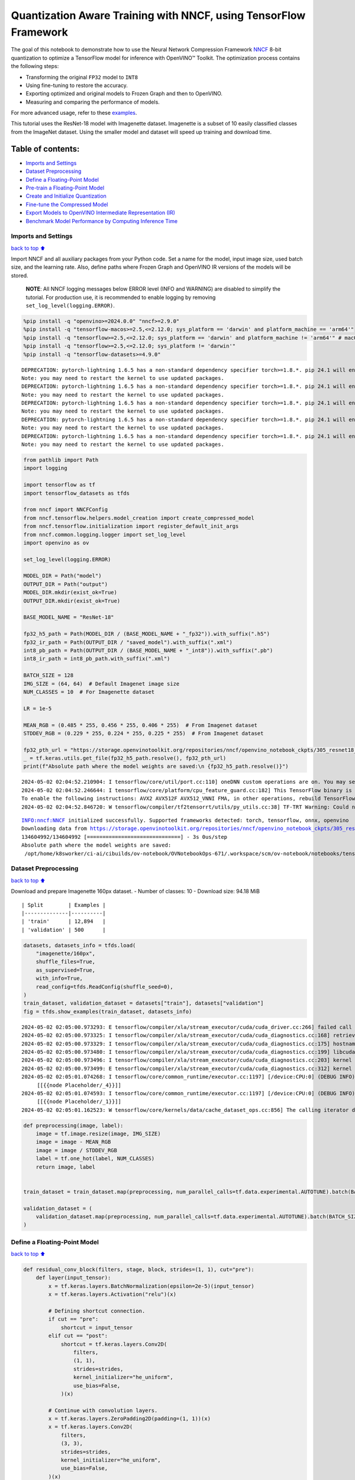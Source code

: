 Quantization Aware Training with NNCF, using TensorFlow Framework
=================================================================

The goal of this notebook to demonstrate how to use the Neural Network
Compression Framework `NNCF <https://github.com/openvinotoolkit/nncf>`__
8-bit quantization to optimize a TensorFlow model for inference with
OpenVINO™ Toolkit. The optimization process contains the following
steps:

-  Transforming the original ``FP32`` model to ``INT8``
-  Using fine-tuning to restore the accuracy.
-  Exporting optimized and original models to Frozen Graph and then to
   OpenVINO.
-  Measuring and comparing the performance of models.

For more advanced usage, refer to these
`examples <https://github.com/openvinotoolkit/nncf/tree/develop/examples>`__.

This tutorial uses the ResNet-18 model with Imagenette dataset.
Imagenette is a subset of 10 easily classified classes from the ImageNet
dataset. Using the smaller model and dataset will speed up training and
download time.

Table of contents:
^^^^^^^^^^^^^^^^^^

-  `Imports and Settings <#imports-and-settings>`__
-  `Dataset Preprocessing <#dataset-preprocessing>`__
-  `Define a Floating-Point Model <#define-a-floating-point-model>`__
-  `Pre-train a Floating-Point
   Model <#pre-train-a-floating-point-model>`__
-  `Create and Initialize
   Quantization <#create-and-initialize-quantization>`__
-  `Fine-tune the Compressed Model <#fine-tune-the-compressed-model>`__
-  `Export Models to OpenVINO Intermediate Representation
   (IR) <#export-models-to-openvino-intermediate-representation-ir>`__
-  `Benchmark Model Performance by Computing Inference
   Time <#benchmark-model-performance-by-computing-inference-time>`__

Imports and Settings
--------------------

`back to top ⬆️ <#table-of-contents>`__

Import NNCF and all auxiliary packages from your Python code. Set a name
for the model, input image size, used batch size, and the learning rate.
Also, define paths where Frozen Graph and OpenVINO IR versions of the
models will be stored.

   **NOTE**: All NNCF logging messages below ERROR level (INFO and
   WARNING) are disabled to simplify the tutorial. For production use,
   it is recommended to enable logging by removing
   ``set_log_level(logging.ERROR)``.

.. code:: ipython3

    %pip install -q "openvino>=2024.0.0" "nncf>=2.9.0"
    %pip install -q "tensorflow-macos>=2.5,<=2.12.0; sys_platform == 'darwin' and platform_machine == 'arm64'"
    %pip install -q "tensorflow>=2.5,<=2.12.0; sys_platform == 'darwin' and platform_machine != 'arm64'" # macOS x86
    %pip install -q "tensorflow>=2.5,<=2.12.0; sys_platform != 'darwin'"
    %pip install -q "tensorflow-datasets>=4.9.0"


.. parsed-literal::

    DEPRECATION: pytorch-lightning 1.6.5 has a non-standard dependency specifier torch>=1.8.*. pip 24.1 will enforce this behaviour change. A possible replacement is to upgrade to a newer version of pytorch-lightning or contact the author to suggest that they release a version with a conforming dependency specifiers. Discussion can be found at https://github.com/pypa/pip/issues/12063
    Note: you may need to restart the kernel to use updated packages.
    DEPRECATION: pytorch-lightning 1.6.5 has a non-standard dependency specifier torch>=1.8.*. pip 24.1 will enforce this behaviour change. A possible replacement is to upgrade to a newer version of pytorch-lightning or contact the author to suggest that they release a version with a conforming dependency specifiers. Discussion can be found at https://github.com/pypa/pip/issues/12063
    Note: you may need to restart the kernel to use updated packages.
    DEPRECATION: pytorch-lightning 1.6.5 has a non-standard dependency specifier torch>=1.8.*. pip 24.1 will enforce this behaviour change. A possible replacement is to upgrade to a newer version of pytorch-lightning or contact the author to suggest that they release a version with a conforming dependency specifiers. Discussion can be found at https://github.com/pypa/pip/issues/12063
    Note: you may need to restart the kernel to use updated packages.
    DEPRECATION: pytorch-lightning 1.6.5 has a non-standard dependency specifier torch>=1.8.*. pip 24.1 will enforce this behaviour change. A possible replacement is to upgrade to a newer version of pytorch-lightning or contact the author to suggest that they release a version with a conforming dependency specifiers. Discussion can be found at https://github.com/pypa/pip/issues/12063
    Note: you may need to restart the kernel to use updated packages.
    DEPRECATION: pytorch-lightning 1.6.5 has a non-standard dependency specifier torch>=1.8.*. pip 24.1 will enforce this behaviour change. A possible replacement is to upgrade to a newer version of pytorch-lightning or contact the author to suggest that they release a version with a conforming dependency specifiers. Discussion can be found at https://github.com/pypa/pip/issues/12063
    Note: you may need to restart the kernel to use updated packages.


.. code:: ipython3

    from pathlib import Path
    import logging
    
    import tensorflow as tf
    import tensorflow_datasets as tfds
    
    from nncf import NNCFConfig
    from nncf.tensorflow.helpers.model_creation import create_compressed_model
    from nncf.tensorflow.initialization import register_default_init_args
    from nncf.common.logging.logger import set_log_level
    import openvino as ov
    
    set_log_level(logging.ERROR)
    
    MODEL_DIR = Path("model")
    OUTPUT_DIR = Path("output")
    MODEL_DIR.mkdir(exist_ok=True)
    OUTPUT_DIR.mkdir(exist_ok=True)
    
    BASE_MODEL_NAME = "ResNet-18"
    
    fp32_h5_path = Path(MODEL_DIR / (BASE_MODEL_NAME + "_fp32")).with_suffix(".h5")
    fp32_ir_path = Path(OUTPUT_DIR / "saved_model").with_suffix(".xml")
    int8_pb_path = Path(OUTPUT_DIR / (BASE_MODEL_NAME + "_int8")).with_suffix(".pb")
    int8_ir_path = int8_pb_path.with_suffix(".xml")
    
    BATCH_SIZE = 128
    IMG_SIZE = (64, 64)  # Default Imagenet image size
    NUM_CLASSES = 10  # For Imagenette dataset
    
    LR = 1e-5
    
    MEAN_RGB = (0.485 * 255, 0.456 * 255, 0.406 * 255)  # From Imagenet dataset
    STDDEV_RGB = (0.229 * 255, 0.224 * 255, 0.225 * 255)  # From Imagenet dataset
    
    fp32_pth_url = "https://storage.openvinotoolkit.org/repositories/nncf/openvino_notebook_ckpts/305_resnet18_imagenette_fp32_v1.h5"
    _ = tf.keras.utils.get_file(fp32_h5_path.resolve(), fp32_pth_url)
    print(f"Absolute path where the model weights are saved:\n {fp32_h5_path.resolve()}")


.. parsed-literal::

    2024-05-02 02:04:52.210904: I tensorflow/core/util/port.cc:110] oneDNN custom operations are on. You may see slightly different numerical results due to floating-point round-off errors from different computation orders. To turn them off, set the environment variable `TF_ENABLE_ONEDNN_OPTS=0`.
    2024-05-02 02:04:52.246644: I tensorflow/core/platform/cpu_feature_guard.cc:182] This TensorFlow binary is optimized to use available CPU instructions in performance-critical operations.
    To enable the following instructions: AVX2 AVX512F AVX512_VNNI FMA, in other operations, rebuild TensorFlow with the appropriate compiler flags.
    2024-05-02 02:04:52.846720: W tensorflow/compiler/tf2tensorrt/utils/py_utils.cc:38] TF-TRT Warning: Could not find TensorRT


.. parsed-literal::

    INFO:nncf:NNCF initialized successfully. Supported frameworks detected: torch, tensorflow, onnx, openvino
    Downloading data from https://storage.openvinotoolkit.org/repositories/nncf/openvino_notebook_ckpts/305_resnet18_imagenette_fp32_v1.h5
    134604992/134604992 [==============================] - 3s 0us/step
    Absolute path where the model weights are saved:
     /opt/home/k8sworker/ci-ai/cibuilds/ov-notebook/OVNotebookOps-671/.workspace/scm/ov-notebook/notebooks/tensorflow-quantization-aware-training/model/ResNet-18_fp32.h5


Dataset Preprocessing
---------------------

`back to top ⬆️ <#table-of-contents>`__

Download and prepare Imagenette 160px dataset. - Number of classes: 10 -
Download size: 94.18 MiB

::

   | Split        | Examples |
   |--------------|----------|
   | 'train'      | 12,894   |
   | 'validation' | 500      |

.. code:: ipython3

    datasets, datasets_info = tfds.load(
        "imagenette/160px",
        shuffle_files=True,
        as_supervised=True,
        with_info=True,
        read_config=tfds.ReadConfig(shuffle_seed=0),
    )
    train_dataset, validation_dataset = datasets["train"], datasets["validation"]
    fig = tfds.show_examples(train_dataset, datasets_info)


.. parsed-literal::

    2024-05-02 02:05:00.973293: E tensorflow/compiler/xla/stream_executor/cuda/cuda_driver.cc:266] failed call to cuInit: CUDA_ERROR_COMPAT_NOT_SUPPORTED_ON_DEVICE: forward compatibility was attempted on non supported HW
    2024-05-02 02:05:00.973325: I tensorflow/compiler/xla/stream_executor/cuda/cuda_diagnostics.cc:168] retrieving CUDA diagnostic information for host: iotg-dev-workstation-07
    2024-05-02 02:05:00.973329: I tensorflow/compiler/xla/stream_executor/cuda/cuda_diagnostics.cc:175] hostname: iotg-dev-workstation-07
    2024-05-02 02:05:00.973480: I tensorflow/compiler/xla/stream_executor/cuda/cuda_diagnostics.cc:199] libcuda reported version is: 470.223.2
    2024-05-02 02:05:00.973496: I tensorflow/compiler/xla/stream_executor/cuda/cuda_diagnostics.cc:203] kernel reported version is: 470.182.3
    2024-05-02 02:05:00.973499: E tensorflow/compiler/xla/stream_executor/cuda/cuda_diagnostics.cc:312] kernel version 470.182.3 does not match DSO version 470.223.2 -- cannot find working devices in this configuration
    2024-05-02 02:05:01.074268: I tensorflow/core/common_runtime/executor.cc:1197] [/device:CPU:0] (DEBUG INFO) Executor start aborting (this does not indicate an error and you can ignore this message): INVALID_ARGUMENT: You must feed a value for placeholder tensor 'Placeholder/_4' with dtype int64 and shape [1]
    	 [[{{node Placeholder/_4}}]]
    2024-05-02 02:05:01.074593: I tensorflow/core/common_runtime/executor.cc:1197] [/device:CPU:0] (DEBUG INFO) Executor start aborting (this does not indicate an error and you can ignore this message): INVALID_ARGUMENT: You must feed a value for placeholder tensor 'Placeholder/_1' with dtype string and shape [1]
    	 [[{{node Placeholder/_1}}]]
    2024-05-02 02:05:01.162523: W tensorflow/core/kernels/data/cache_dataset_ops.cc:856] The calling iterator did not fully read the dataset being cached. In order to avoid unexpected truncation of the dataset, the partially cached contents of the dataset  will be discarded. This can happen if you have an input pipeline similar to `dataset.cache().take(k).repeat()`. You should use `dataset.take(k).cache().repeat()` instead.



.. image:: tensorflow-quantization-aware-training-with-output_files/tensorflow-quantization-aware-training-with-output_6_1.png


.. code:: ipython3

    def preprocessing(image, label):
        image = tf.image.resize(image, IMG_SIZE)
        image = image - MEAN_RGB
        image = image / STDDEV_RGB
        label = tf.one_hot(label, NUM_CLASSES)
        return image, label
    
    
    train_dataset = train_dataset.map(preprocessing, num_parallel_calls=tf.data.experimental.AUTOTUNE).batch(BATCH_SIZE).prefetch(tf.data.experimental.AUTOTUNE)
    
    validation_dataset = (
        validation_dataset.map(preprocessing, num_parallel_calls=tf.data.experimental.AUTOTUNE).batch(BATCH_SIZE).prefetch(tf.data.experimental.AUTOTUNE)
    )

Define a Floating-Point Model
-----------------------------

`back to top ⬆️ <#table-of-contents>`__

.. code:: ipython3

    def residual_conv_block(filters, stage, block, strides=(1, 1), cut="pre"):
        def layer(input_tensor):
            x = tf.keras.layers.BatchNormalization(epsilon=2e-5)(input_tensor)
            x = tf.keras.layers.Activation("relu")(x)
    
            # Defining shortcut connection.
            if cut == "pre":
                shortcut = input_tensor
            elif cut == "post":
                shortcut = tf.keras.layers.Conv2D(
                    filters,
                    (1, 1),
                    strides=strides,
                    kernel_initializer="he_uniform",
                    use_bias=False,
                )(x)
    
            # Continue with convolution layers.
            x = tf.keras.layers.ZeroPadding2D(padding=(1, 1))(x)
            x = tf.keras.layers.Conv2D(
                filters,
                (3, 3),
                strides=strides,
                kernel_initializer="he_uniform",
                use_bias=False,
            )(x)
    
            x = tf.keras.layers.BatchNormalization(epsilon=2e-5)(x)
            x = tf.keras.layers.Activation("relu")(x)
            x = tf.keras.layers.ZeroPadding2D(padding=(1, 1))(x)
            x = tf.keras.layers.Conv2D(filters, (3, 3), kernel_initializer="he_uniform", use_bias=False)(x)
    
            # Add residual connection.
            x = tf.keras.layers.Add()([x, shortcut])
            return x
    
        return layer
    
    
    def ResNet18(input_shape=None):
        """Instantiates the ResNet18 architecture."""
        img_input = tf.keras.layers.Input(shape=input_shape, name="data")
    
        # ResNet18 bottom
        x = tf.keras.layers.BatchNormalization(epsilon=2e-5, scale=False)(img_input)
        x = tf.keras.layers.ZeroPadding2D(padding=(3, 3))(x)
        x = tf.keras.layers.Conv2D(64, (7, 7), strides=(2, 2), kernel_initializer="he_uniform", use_bias=False)(x)
        x = tf.keras.layers.BatchNormalization(epsilon=2e-5)(x)
        x = tf.keras.layers.Activation("relu")(x)
        x = tf.keras.layers.ZeroPadding2D(padding=(1, 1))(x)
        x = tf.keras.layers.MaxPooling2D((3, 3), strides=(2, 2), padding="valid")(x)
    
        # ResNet18 body
        repetitions = (2, 2, 2, 2)
        for stage, rep in enumerate(repetitions):
            for block in range(rep):
                filters = 64 * (2**stage)
                if block == 0 and stage == 0:
                    x = residual_conv_block(filters, stage, block, strides=(1, 1), cut="post")(x)
                elif block == 0:
                    x = residual_conv_block(filters, stage, block, strides=(2, 2), cut="post")(x)
                else:
                    x = residual_conv_block(filters, stage, block, strides=(1, 1), cut="pre")(x)
        x = tf.keras.layers.BatchNormalization(epsilon=2e-5)(x)
        x = tf.keras.layers.Activation("relu")(x)
    
        # ResNet18 top
        x = tf.keras.layers.GlobalAveragePooling2D()(x)
        x = tf.keras.layers.Dense(NUM_CLASSES)(x)
        x = tf.keras.layers.Activation("softmax")(x)
    
        # Create the model.
        model = tf.keras.models.Model(img_input, x)
    
        return model

.. code:: ipython3

    IMG_SHAPE = IMG_SIZE + (3,)
    fp32_model = ResNet18(input_shape=IMG_SHAPE)

Pre-train a Floating-Point Model
--------------------------------

`back to top ⬆️ <#table-of-contents>`__

Using NNCF for model compression assumes that the user has a pre-trained
model and a training pipeline.

   **NOTE** For the sake of simplicity of the tutorial, it is
   recommended to skip ``FP32`` model training and load the weights that
   are provided.

.. code:: ipython3

    # Load the floating-point weights.
    fp32_model.load_weights(fp32_h5_path)
    
    # Compile the floating-point model.
    fp32_model.compile(
        loss=tf.keras.losses.CategoricalCrossentropy(label_smoothing=0.1),
        metrics=[tf.keras.metrics.CategoricalAccuracy(name="acc@1")],
    )
    
    # Validate the floating-point model.
    test_loss, acc_fp32 = fp32_model.evaluate(
        validation_dataset,
        callbacks=tf.keras.callbacks.ProgbarLogger(stateful_metrics=["acc@1"]),
    )
    print(f"\nAccuracy of FP32 model: {acc_fp32:.3f}")


.. parsed-literal::

    2024-05-02 02:05:02.422681: I tensorflow/core/common_runtime/executor.cc:1197] [/device:CPU:0] (DEBUG INFO) Executor start aborting (this does not indicate an error and you can ignore this message): INVALID_ARGUMENT: You must feed a value for placeholder tensor 'Placeholder/_4' with dtype int64 and shape [1]
    	 [[{{node Placeholder/_4}}]]
    2024-05-02 02:05:02.423057: I tensorflow/core/common_runtime/executor.cc:1197] [/device:CPU:0] (DEBUG INFO) Executor start aborting (this does not indicate an error and you can ignore this message): INVALID_ARGUMENT: You must feed a value for placeholder tensor 'Placeholder/_3' with dtype int64 and shape [1]
    	 [[{{node Placeholder/_3}}]]


.. parsed-literal::

    4/4 [==============================] - 1s 257ms/sample - loss: 0.9807 - acc@1: 0.8220
    
    Accuracy of FP32 model: 0.822


Create and Initialize Quantization
----------------------------------

`back to top ⬆️ <#table-of-contents>`__

NNCF enables compression-aware training by integrating into regular
training pipelines. The framework is designed so that modifications to
your original training code are minor. Quantization is the simplest
scenario and requires only 3 modifications.

1. Configure NNCF parameters to specify compression

.. code:: ipython3

    nncf_config_dict = {
        "input_info": {"sample_size": [1, 3] + list(IMG_SIZE)},
        "log_dir": str(OUTPUT_DIR),  # The log directory for NNCF-specific logging outputs.
        "compression": {
            "algorithm": "quantization",  # Specify the algorithm here.
        },
    }
    nncf_config = NNCFConfig.from_dict(nncf_config_dict)

2. Provide a data loader to initialize the values of quantization ranges
   and determine which activation should be signed or unsigned from the
   collected statistics, using a given number of samples.

.. code:: ipython3

    nncf_config = register_default_init_args(nncf_config=nncf_config, data_loader=train_dataset, batch_size=BATCH_SIZE)

3. Create a wrapped model ready for compression fine-tuning from a
   pre-trained ``FP32`` model and a configuration object.

.. code:: ipython3

    compression_ctrl, int8_model = create_compressed_model(fp32_model, nncf_config)


.. parsed-literal::

    2024-05-02 02:05:05.062474: I tensorflow/core/common_runtime/executor.cc:1197] [/device:CPU:0] (DEBUG INFO) Executor start aborting (this does not indicate an error and you can ignore this message): INVALID_ARGUMENT: You must feed a value for placeholder tensor 'Placeholder/_0' with dtype string and shape [1]
    	 [[{{node Placeholder/_0}}]]
    2024-05-02 02:05:05.062859: I tensorflow/core/common_runtime/executor.cc:1197] [/device:CPU:0] (DEBUG INFO) Executor start aborting (this does not indicate an error and you can ignore this message): INVALID_ARGUMENT: You must feed a value for placeholder tensor 'Placeholder/_1' with dtype string and shape [1]
    	 [[{{node Placeholder/_1}}]]
    2024-05-02 02:05:05.995849: W tensorflow/core/kernels/data/cache_dataset_ops.cc:856] The calling iterator did not fully read the dataset being cached. In order to avoid unexpected truncation of the dataset, the partially cached contents of the dataset  will be discarded. This can happen if you have an input pipeline similar to `dataset.cache().take(k).repeat()`. You should use `dataset.take(k).cache().repeat()` instead.
    2024-05-02 02:05:06.641939: W tensorflow/core/kernels/data/cache_dataset_ops.cc:856] The calling iterator did not fully read the dataset being cached. In order to avoid unexpected truncation of the dataset, the partially cached contents of the dataset  will be discarded. This can happen if you have an input pipeline similar to `dataset.cache().take(k).repeat()`. You should use `dataset.take(k).cache().repeat()` instead.
    2024-05-02 02:05:14.751931: W tensorflow/core/kernels/data/cache_dataset_ops.cc:856] The calling iterator did not fully read the dataset being cached. In order to avoid unexpected truncation of the dataset, the partially cached contents of the dataset  will be discarded. This can happen if you have an input pipeline similar to `dataset.cache().take(k).repeat()`. You should use `dataset.take(k).cache().repeat()` instead.


Evaluate the new model on the validation set after initialization of
quantization. The accuracy should be not far from the accuracy of the
floating-point ``FP32`` model for a simple case like the one being
demonstrated here.

.. code:: ipython3

    # Compile the INT8 model.
    int8_model.compile(
        optimizer=tf.keras.optimizers.Adam(learning_rate=LR),
        loss=tf.keras.losses.CategoricalCrossentropy(label_smoothing=0.1),
        metrics=[tf.keras.metrics.CategoricalAccuracy(name="acc@1")],
    )
    
    # Validate the INT8 model.
    test_loss, test_acc = int8_model.evaluate(
        validation_dataset,
        callbacks=tf.keras.callbacks.ProgbarLogger(stateful_metrics=["acc@1"]),
    )


.. parsed-literal::

    4/4 [==============================] - 1s 304ms/sample - loss: 0.9766 - acc@1: 0.8120


Fine-tune the Compressed Model
------------------------------

`back to top ⬆️ <#table-of-contents>`__

At this step, a regular fine-tuning process is applied to further
improve quantized model accuracy. Normally, several epochs of tuning are
required with a small learning rate, the same that is usually used at
the end of the training of the original model. No other changes in the
training pipeline are required. Here is a simple example.

.. code:: ipython3

    print(f"\nAccuracy of INT8 model after initialization: {test_acc:.3f}")
    
    # Train the INT8 model.
    int8_model.fit(train_dataset, epochs=2)
    
    # Validate the INT8 model.
    test_loss, acc_int8 = int8_model.evaluate(
        validation_dataset,
        callbacks=tf.keras.callbacks.ProgbarLogger(stateful_metrics=["acc@1"]),
    )
    print(f"\nAccuracy of INT8 model after fine-tuning: {acc_int8:.3f}")
    print(f"\nAccuracy drop of tuned INT8 model over pre-trained FP32 model: {acc_fp32 - acc_int8:.3f}")


.. parsed-literal::

    
    Accuracy of INT8 model after initialization: 0.812
    Epoch 1/2
    101/101 [==============================] - 49s 421ms/step - loss: 0.7134 - acc@1: 0.9299
    Epoch 2/2
    101/101 [==============================] - 43s 422ms/step - loss: 0.6807 - acc@1: 0.9489
    4/4 [==============================] - 1s 141ms/sample - loss: 0.9760 - acc@1: 0.8160
    
    Accuracy of INT8 model after fine-tuning: 0.816
    
    Accuracy drop of tuned INT8 model over pre-trained FP32 model: 0.006


Export Models to OpenVINO Intermediate Representation (IR)
----------------------------------------------------------

`back to top ⬆️ <#table-of-contents>`__

Use model conversion Python API to convert the models to OpenVINO IR.

For more information about model conversion, see this
`page <https://docs.openvino.ai/2024/openvino-workflow/model-preparation.html>`__.

Executing this command may take a while.

.. code:: ipython3

    model_ir_fp32 = ov.convert_model(fp32_model)


.. parsed-literal::

    WARNING:tensorflow:Please fix your imports. Module tensorflow.python.training.tracking.base has been moved to tensorflow.python.trackable.base. The old module will be deleted in version 2.11.


.. parsed-literal::

    WARNING:tensorflow:Please fix your imports. Module tensorflow.python.training.tracking.base has been moved to tensorflow.python.trackable.base. The old module will be deleted in version 2.11.


.. code:: ipython3

    model_ir_int8 = ov.convert_model(int8_model)

.. code:: ipython3

    ov.save_model(model_ir_fp32, fp32_ir_path, compress_to_fp16=False)
    ov.save_model(model_ir_int8, int8_ir_path, compress_to_fp16=False)

Benchmark Model Performance by Computing Inference Time
-------------------------------------------------------

`back to top ⬆️ <#table-of-contents>`__

Finally, measure the inference performance of the ``FP32`` and ``INT8``
models, using `Benchmark
Tool <https://docs.openvino.ai/2024/learn-openvino/openvino-samples/benchmark-tool.html>`__
- an inference performance measurement tool in OpenVINO. By default,
Benchmark Tool runs inference for 60 seconds in asynchronous mode on
CPU. It returns inference speed as latency (milliseconds per image) and
throughput (frames per second) values.

   **NOTE**: This notebook runs ``benchmark_app`` for 15 seconds to give
   a quick indication of performance. For more accurate performance, it
   is recommended to run ``benchmark_app`` in a terminal/command prompt
   after closing other applications. Run
   ``benchmark_app -m model.xml -d CPU`` to benchmark async inference on
   CPU for one minute. Change CPU to GPU to benchmark on GPU. Run
   ``benchmark_app --help`` to see an overview of all command-line
   options.

Please select a benchmarking device using the dropdown list:

.. code:: ipython3

    import ipywidgets as widgets
    
    # Initialize OpenVINO runtime
    core = ov.Core()
    device = widgets.Dropdown(
        options=core.available_devices,
        value="CPU",
        description="Device:",
        disabled=False,
    )
    
    device




.. parsed-literal::

    Dropdown(description='Device:', options=('CPU',), value='CPU')



.. code:: ipython3

    def parse_benchmark_output(benchmark_output):
        parsed_output = [line for line in benchmark_output if "FPS" in line]
        print(*parsed_output, sep="\n")
    
    
    print("Benchmark FP32 model (IR)")
    benchmark_output = ! benchmark_app -m $fp32_ir_path -d $device.value -api async -t 15 -shape [1,64,64,3]
    parse_benchmark_output(benchmark_output)
    
    print("\nBenchmark INT8 model (IR)")
    benchmark_output = ! benchmark_app -m $int8_ir_path -d $device.value -api async -t 15 -shape [1,64,64,3]
    parse_benchmark_output(benchmark_output)


.. parsed-literal::

    Benchmark FP32 model (IR)
    [ INFO ] Throughput:   2839.36 FPS
    
    Benchmark INT8 model (IR)
    [ INFO ] Throughput:   11179.21 FPS


Show Device Information for reference.

.. code:: ipython3

    core = ov.Core()
    core.get_property(device.value, "FULL_DEVICE_NAME")




.. parsed-literal::

    'Intel(R) Core(TM) i9-10920X CPU @ 3.50GHz'


